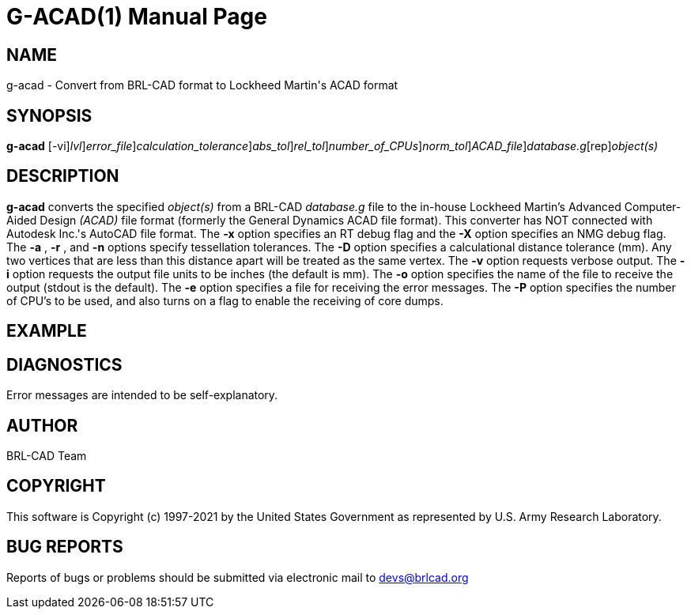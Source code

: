 = G-ACAD(1)
BRL-CAD Team
:doctype: manpage
:man manual: BRL-CAD
:man source: BRL-CAD
:page-layout: base

== NAME

g-acad - Convert from BRL-CAD format to Lockheed Martin's ACAD format

== SYNOPSIS

*[cmd]#g-acad#* [-vi][-xX [rep]_lvl_][-e [rep]_error_file_][-D [rep]_calculation_tolerance_][-a [rep]_abs_tol_][-r [rep]_rel_tol_][-P [rep]_number_of_CPUs_][-n [rep]_norm_tol_][-o [rep]_ACAD_file_][rep]_database.g_[rep]_object(s)_

== DESCRIPTION

*[cmd]#g-acad#* converts the specified __object(s)__ from a BRL-CAD __database.g__ file to the in-house Lockheed Martin's Advanced Computer-Aided Design __(ACAD)__ file format (formerly the General Dynamics ACAD file format).  This converter has NOT connected with Autodesk Inc.'s AutoCAD file format. The *[opt]#-x#* option specifies an RT debug flag and the *[opt]#-X#* option specifies an NMG debug flag. The *[opt]#-a#* , *[opt]#-r#* , and *[opt]#-n#* options specify tessellation tolerances. The *[opt]#-D#* option specifies a calculational distance tolerance (mm). Any two vertices that are less than this distance apart will be treated as the same vertex. The *[opt]#-v#* option requests verbose output. The *[opt]#-i#* option requests the output file units to be inches (the default is mm). The *[opt]#-o#* option specifies the name of the file to receive the output (stdout is the default). The *[opt]#-e#* option specifies a file for receiving the error messages. The *[opt]#-P#* option specifies the number of CPU's to be used, and also turns on a flag to enable the receiving of core dumps.

== EXAMPLE
// <synopsis>
// $ g-acad -o <emphasis remap="I">sample.ACAD sample.g sample_object</emphasis>
// </synopsis>


== DIAGNOSTICS

Error messages are intended to be self-explanatory.

== AUTHOR

BRL-CAD Team

== COPYRIGHT

This software is Copyright (c) 1997-2021 by the United States Government as represented by U.S. Army Research Laboratory.

== BUG REPORTS

Reports of bugs or problems should be submitted via electronic mail to mailto:devs@brlcad.org[]